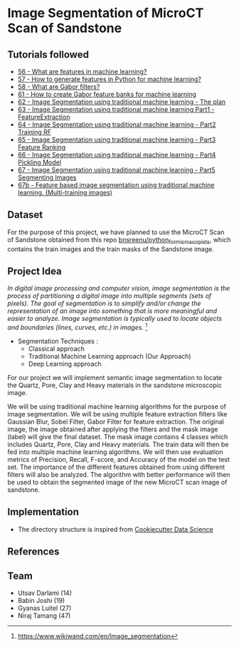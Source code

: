* Image Segmentation of MicroCT Scan of Sandstone

** Tutorials followed
- [[https://www.youtube.com/watch?v=AOfzlVi-NJs][56 - What are features in machine learning?]]
- [[https://www.youtube.com/watch?v=yUATC9tt7OM][57 - How to generate features in Python for machine learning?]]
- [[https://www.youtube.com/watch?v=QEz4bG9P3Qs][58 - What are Gabor filters?]]
- [[https://www.youtube.com/watch?v=BTbIS1mriuY][61 - How to create Gabor feature banks for machine learning]]
- [[https://www.youtube.com/watch?v=OUCwt8loM6s][62 - Image Segmentation using traditional machine learning - The plan]]
- [[https://www.youtube.com/watch?v=6yW31TT6-wA][63 - Image Segmentation using traditional machine learning Part1 - FeatureExtraction]]
- [[https://www.youtube.com/watch?v=XmRKkMjD8hM][64 - Image Segmentation using traditional machine learning - Part2 Training RF]]
- [[https://www.youtube.com/watch?v=FT64YzD1KQI][65 - Image Segmentation using traditional machine learning - Part3 Feature Ranking]]
- [[https://www.youtube.com/watch?v=f205EmfXi84][66 - Image Segmentation using traditional machine learning - Part4 Pickling Model]]
- [[https://www.youtube.com/watch?v=LsuCjbUoI7A][67 - Image Segmentation using traditional machine learning - Part5 Segmenting Images]]
- [[https://www.youtube.com/watch?v=sD2xL36Xdu0][67b - Feature based image segmentation using traditional machine learning. (Multi-training images)]]

** Dataset
For the purpose of this project, we have planned to use the MicroCT Scan of Sandstone obtained from this repo [[https://github.com/bnsreenu/python_for_microscopists/tree/master/images][bnsreenu/python_for_microscopists]], which contains the train images and the train masks of the Sandstone image.     

** Project Idea

/In digital image processing and computer vision, image segmentation is the process of partitioning a digital image into multiple segments (sets of pixels). The goal of segmentation is to simplify and/or change the representation of an image into something that is more meaningful and easier to analyze. Image segmentation is typically used to locate objects and boundaries (lines, curves, etc.) in images./ [1]

- Segmentation Techniques :
  - Classical approach
  - Traditional Machine Learning approach (Our Approach)
  - Deep Learning approach

For our project we will implement semantic image segmentation to locate the Quartz, Pore, Clay and Heavy materials in the sandstone microscopic image. 

We will be using traditional machine learning algorithms for the purpose of image segmentation.
We will be using multiple feature extraction filters like Gaussian Blur, Sobel Filter, Gabor Filter for feature extraction. The original image, the image obtained after applying the filters and the mask image (label) will give the final dataset. The mask image contains 4 classes which includes Quartz, Pore, Clay and Heavy materials. The train data will then be fed into multiple machine learning algorithms. We will then use evaluation metrics of Precision, Recall, F-score, and Accuracy of the model on the test set. The importance of the different features obtained from using different filters will also be analyzed.
The algorithm with better performance will then be used to obtain the segmented image of the new MicroCT scan image of sandstone.

[[./reports/figures/ML_MINI_FLOW_3.png]]

** Implementation 
 - The directory structure is inspired from [[https://drivendata.github.io/cookiecutter-data-science/#getting-started][Cookiecutter Data Science]]

** References
[1] https://www.wikiwand.com/en/Image_segmentation

** Team 
 - Utsav Darlami (14)    
 - Babin Joshi   (19)
 - Gyanas Luitel (27)
 - Niraj Tamang  (47)     
